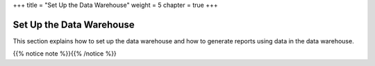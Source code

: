 +++
title = "Set Up the Data Warehouse"
weight = 5
chapter = true
+++

..  _setting_up_dw:



=========================
Set Up the Data Warehouse
=========================

This section explains how to set up the data warehouse and how to generate reports using data in the data warehouse. 

{{% notice note %}}{{% /notice %}}

